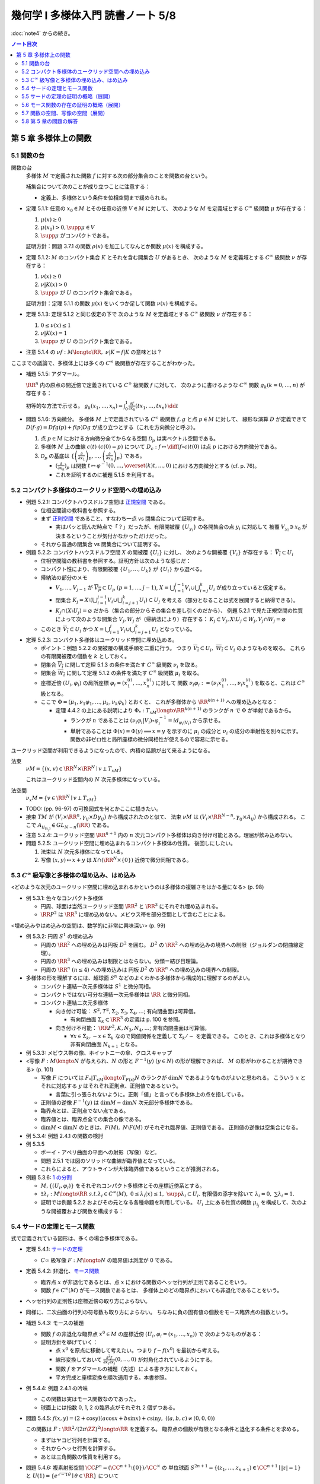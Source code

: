 ======================================================================
幾何学 I 多様体入門 読書ノート 5/8
======================================================================

:doc:`note4` からの続き。

.. contents:: ノート目次

第 5 章 多様体上の関数
======================================================================

5.1 関数の台
----------------------------------------------------------------------
関数の台
  多様体 :math:`M` で定義された関数 :math:`f` に対する次の部分集合のことを関数の台という。

  .. math::
     :nowrap:

     \begin{align*}
     \supp{f} = \overline{\{x \in M \mid f(x) \ne 0\}}
     \end{align*}

  補集合について次のことが成り立つことに注意する：

  .. math::
     :nowrap:

     \begin{align*}
     x \in M \setminus \supp{F} \Leftrightarrow \exists U \owns x: f(U) = \{0\}
     \end{align*}

  * 定義上、多様体という条件を位相空間まで緩められる。

* 定理 5.1.1: 任意の :math:`x_0 \in M` とその任意の近傍 :math:`V \in M` に対して、
  次のような :math:`M` を定義域とする :math:`C^\infty` 級関数 :math:`\mu` が存在する：

  #. :math:`\mu(x) \ge 0`
  #. :math:`\mu(x_0) > 0, \supp{\mu} \in V`
  #. :math:`\supp{\mu}` がコンパクトである。

  証明方針：問題 3.7.1 の関数 :math:`\rho(x)` を加工してなんとか関数 :math:`\mu(x)` を構成する。

* 定理 5.1.2: :math:`M` のコンパクト集合 :math:`K` とそれを含む開集合 :math:`U` があるとき、
  次のような :math:`M` を定義域とする :math:`C^\infty` 級関数 :math:`\nu` が存在する：

  #. :math:`\nu(x) \ge 0`
  #. :math:`\nu|K(x) > 0`
  #. :math:`\supp{\nu}` が :math:`U` のコンパクト集合である。

  証明方針：定理 5.1.1 の関数 :math:`\mu(x)` をいくつか足して関数 :math:`\nu(x)` を構成する。

* 定理 5.1.3: 定理 5.1.2 と同じ仮定の下で
  次のような :math:`M` を定義域とする :math:`C^\infty` 級関数 :math:`\nu` が存在する：

  #. :math:`0 \le \nu(x) \le 1`
  #. :math:`\nu|K(x) = 1`
  #. :math:`\supp{\nu}` が :math:`U` のコンパクト集合である。

* 注意 5.1.4 の :math:`\nu f: M \longto \RR,\ \nu|K = f|K` の意味とは？

ここまでの議論で、多様体上には多くの :math:`C^\infty` 級関数が存在することがわかった。

* 補題 5.1.5: アダマール。

  :math:`\RR^n` 内の原点の開近傍で定義されている :math:`C^\infty` 級関数 :math:`f` に対して、
  次のように書けるような :math:`C^\infty` 関数 :math:`g_k (k = 0, \dotsc, n)` が存在する：

  .. math::
     :nowrap:

     \begin{align*}
     f(x_1, \dotsc, x_n) & = f(0, \dotsc, 0) + \sum_{k = i}^{n}x_k g_k(x_1, \dotsc, x_n)\\
     \frac{\partial f}{\partial x_k}(0, \dotsc, 0) & = g_k(0, \dotsc, 0)
     \end{align*}

  初等的な方法で示せる。
  :math:`{ \displaystyle g_k(x_1, \dotsc, x_n) = \int_0^1 \frac{\partial f}{\partial x_k} (tx_1, \dotsc, tx_n)\,\dd{t}}`

* 問題 5.1.6: 方向微分。
  多様体 :math:`M` 上で定義されている :math:`C^\infty` 級関数 :math:`f, g` と点 :math:`p \in M` に対して、
  線形な演算 :math:`D` が定義できて :math:`D(f \cdot g) = Df g(p) + f(p) Dg` が成り立つとする（これを方向微分と呼ぶ）。

  #. 点 :math:`p \in M` における方向微分全てからなる空間 :math:`\mathcal{D}_p` は実ベクトル空間である。
  #. 多様体 :math:`M` 上の曲線 :math:`c(t)\ (c(0) = p)` について
     :math:`{ \displaystyle D_c: f \mapsto \diff{(f \circ c)}{t}(0)}` は点 :math:`p` における方向微分である。
  #. :math:`\mathcal{D}_p` の基底は :math:`{ \displaystyle
     \left\{
     \left(\frac{\partial}{\partial x_1} \right)_p,
     \dotsc,
     \left(\frac{\partial}{\partial x_n} \right)_p
     \right\}}` である。

     * :math:`{ \displaystyle \left(\frac{\partial}{\partial x_k} \right)_p}` は関数
       :math:`{ \displaystyle t \mapsto \varphi^{-1}(0, \dotsc, \overset{(k)}t, \dotsc, 0)}` における方向微分とする (cf. p. 76)。
     * これを証明するのに補題 5.1.5 を利用する。

5.2 コンパクト多様体のユークリッド空間への埋め込み
----------------------------------------------------------------------
* 例題 5.2.1: コンパクトハウスドルフ空間は `正規空間 <http://mathworld.wolfram.com/NormalSpace.html>`__ である。

  * 位相空間論の教科書を参照する。
  * まず `正則空間 <http://mathworld.wolfram.com/RegularSpace.html>`__ であること、すなわち一点 vs 閉集合について証明する。

    * 実はパッと読んだ時点で「？」だったが、有限開被覆 :math:`\{U_{y_i}\}` の各開集合の点 :math:`y_i` に対応して
      被覆 :math:`V_{y_i} \owns x_0` が決まるということが気付かなかっただけだった。

  * それから普通の閉集合 vs 閉集合について証明する。

* 例題 5.2.2: コンパクトハウスドルフ空間 :math:`X` の開被覆 :math:`\{U_i\}` に対し、
  次のような開被覆 :math:`\{V_i\}` が存在する：
  :math:`\overline{V_i} \subset U_i`

  * 位相空間論の教科書を参照する。証明方針は次のような感じだ：
  * コンパクト性により、有限開被覆 :math:`\{U_1, \dotsc, U_k\}` が :math:`\{U_i\}` から選べる。

  * 帰納法の部分のメモ

    * :math:`V_1, \dotsc, V_{j - 1}` が :math:`\overline{V_p} \subset U_p\ (p = 1, \dotsc, j - 1)`,
      :math:`{\displaystyle X = \bigcup_{i = 1}^{j - 1}V_i \cup \bigcup_{i = j}^k U_i}` が成り立っていると仮定する。

    * 閉集合 :math:`{ \displaystyle K_j = X \setminus \left(\bigcup_{i = 1}^{j - 1} V_i \cup \bigcup_{i = j + 1}^k U_i\right) \subset U_j}`
      を考える（部分となることは式を展開すると納得できる）。

    * :math:`K_j \cap (X \setminus U_j) = \varnothing` だから（集合の部分からその集合を差し引くのだから）、
      例題 5.2.1 で見た正規空間の性質によって次のような開集合 :math:`V_j, W_j` が（帰納法により）存在する：
      :math:`K_j \subset V_j, X \setminus U_j \subset W_j, V_j \cap W_j = \varnothing`

  * このとき :math:`\overline{V_i} \subset U_i` かつ
    :math:`{\displaystyle X = \bigcup_{i = 1}^j V_i \cup \bigcup_{i = j + 1}^k U_i}`
    となっている。

* 定理 5.2.3: コンパクト多様体はユークリッド空間に埋め込める。

  * ポイント：例題 5.2.2 の開被覆の構成手順を二重に行う。
    つまり :math:`\overline{V_i} \subset U_i,\ \overline{W_i} \subset V_i` のようなものを取る。
    これらの有限開被覆の個数を :math:`k` としておく。

  * 閉集合 :math:`\overline{V_i}` に関して定理 5.1.3 の条件を満たす :math:`C^\infty` 級関数 :math:`\nu_i` を取る。
  * 閉集合 :math:`\overline{W_i}` に関して定理 5.1.2 の条件を満たす :math:`C^\infty` 級関数 :math:`\mu_i` を取る。
  * 座標近傍 :math:`(U_i, \varphi_i)` の局所座標 :math:`\varphi_i = (x_1^{(i)}, \dotsc, x_n^{(i)})` に対して
    関数 :math:`\nu_i \varphi_i := (\nu_i x_1^{(i)}, \dotsc, \nu_i x_n^{(i)})` を取ると、これは :math:`C^\infty` 級となる。

  * ここで :math:`\Phi = (\mu_1, \nu_1 \varphi_1, \dotsc, \mu_k, \nu_k \varphi_k)` とおくと、
    これが多様体から :math:`\RR^{k(n + 1)}` への埋め込みとなる：

    * 定理 4.4.2 の上にある説明により :math:`\Phi_*: T_xM \longto \RR^{k(n + 1)}` のランクが
      :math:`n` で :math:`\Phi` が単射であるから。

      * ランクが :math:`n` であることは :math:`(\nu_i \varphi_i | V_i) \circ \varphi_i^{-1} = id_{\varphi_i(V_i)}` から示せる。
      * 単射であることは :math:`\Phi(x) = \Phi(y) \implies x = y` を示すのに
        :math:`\mu_i` の成分と :math:`\nu_i` の成分の単射性を別々に示す。
        関数の非ゼロ性と局所座標の微分同相性が使えるので容易に示せる。

ユークリッド空間が利用できるようになったので、内積の話題が出て来るようになる。

法束
  :math:`\nu M = \{(x, v) \in \RR^N \times \RR^N \mid v \perp T_xM \}`

  これはユークリッド空間内の :math:`N` 次元多様体になっている。

法空間
  :math:`\nu_x M = \{v \in \RR^N \mid v \perp T_xM \}`

* TODO: (pp. 96-97) の可換図式を何とかここに描きたい。
* 接束 :math:`TM` が :math:`(V_i \times \RR^n, \gamma_{ij} \times D\gamma_{ij})` から構成されたのと似て、
  法束 :math:`\nu M` は :math:`(V_i \times \RR^{N - n}, \gamma_{ij} \times A_{ij})` から構成される。
  ここで :math:`A_{ij_{(x_j)}} \in GL_{N - n}(\RR)` である。

* 注意 5.2.4: ユークリッド空間 :math:`\RR^{n + 1}` 内の
  :math:`n` 次元コンパクト多様体は向き付け可能とある。理屈が飲み込めない。

* 問題 5.2.5: ユークリッド空間に埋め込まれるコンパクト多様体の性質。
  後回しにしたい。

  #. 法束は :math:`N` 次元多様体になっている。
  #. 写像 :math:`(x, y) \mapsto x + y` は :math:`X \cap (\RR^N \times \{0\})` 近傍で微分同相である。

5.3 :math:`C^\infty` 級写像と多様体の埋め込み、はめ込み
----------------------------------------------------------------------
<どのような次元のユークリッド空間に埋め込まれるかというのは多様体の複雑さをはかる量になる> (p. 98)

* 例 5.3.1: 色々なコンパクト多様体

  * 円周、球面は当然ユークリッド空間 :math:`\RR^2` と :math:`\RR^3` にそれぞれ埋め込まれる。
  * :math:`\RR P^2` は :math:`\RR^3` に埋め込めない。メビウス帯を部分空間として含むことによる。

<埋め込みやはめ込みの空間は、数学的に非常に興味深い> (p. 99)

* 例 5.3.2: 円周 :math:`S^1` の埋め込み

  * 円周の :math:`\RR^2` への埋め込みは円板 :math:`D^2` を囲む。
    :math:`D^2` の :math:`\RR^2` への埋め込みの境界への制限（ジョルダンの閉曲線定理）。

  * 円周の :math:`\RR^3` への埋め込みは制限とはならない。分類＝結び目理論。
  * 円周の :math:`\RR^n\ (n \le 4)` への埋め込みは
    円板 :math:`D^2` の :math:`\RR^n` への埋め込みの境界への制限。

* 多様体の形を理解するには、超球面 :math:`S^n` などのよくわかる多様体から構成的に理解するのがよい。

  * コンパクト連結一次元多様体は :math:`S^1` と微分同相。
  * コンパクトではない可分な連結一次元多様体は :math:`\RR` と微分同相。
  * コンパクト連結二次元多様体

    * 向き付け可能： :math:`S^2, T^2, \Sigma_2, \Sigma_3, \Sigma_4, \dots`; 有向閉曲面は可算個。

      * 有向閉曲面 :math:`\Sigma_k \subset \RR^3` の定義は p. 100 を参照。

    * 向き付け不可能： :math:`\RR P^2, K, N_3, N_4, \dots`; 非有向閉曲面は可算個。
    
      * :math:`\forall x \in \Sigma_k, -x \in \Sigma_k` なので同値関係を定義して :math:`\Sigma_k/\sim` を定義できる。
        このとき、これは多様体となり非有向閉曲面 :math:`N_{k + 1}` となる。

* 例 5.3.3: メビウス帯の像、ホイットニーの傘、クロスキャップ

* <写像 :math:`F: M \longto N` が与えられ、:math:`N` の形と :math:`F^{-1}(y)\ (y \in N)` の形が理解できれば、
  :math:`M` の形がわかることが期待できる> (p. 101)

  * 写像 :math:`F` については :math:`F_*|T_xM \longto T_{F(x)}N` のランクが :math:`\dim N` であるようなものがよいと思われる。
    こういう :math:`x` とそれに対応する :math:`y` はそれぞれ正則点、正則値であるという。

    * 言葉に引っ張られないように。正則「値」と言っても多様体上の点を指している。

  * 正則値の逆像 :math:`F^{-1}(y)` は :math:`\dim M - \dim N` 次元部分多様体である。
  * 臨界点とは、正則点でない点である。
  * 臨界値とは、臨界点全ての集合の像である。
  * :math:`\dim M < \dim N` のときは、:math:`F(M),\ N \setminus F(M)` がそれぞれ臨界値、正則値である。
    正則値の逆像は空集合になる。

* 例 5.3.4: 例題 2.4.1 の関数の検討
* 例 5.3.5

  * ポーイ・アペリ曲面の平面への射影（写像）など。
  * 問題 2.5.1 では図のソリッドな曲線が臨界値となっている。
  * これらによると、アウトラインが大体臨界値であるということが推測される。

* 例題 5.3.6: `1 の分割 <http://mathworld.wolfram.com/PartitionofUnity.html>`__

  * :math:`M, \{(U_i, \varphi_i)\}` をそれぞれコンパクト多様体とその座標近傍系とする。
  * :math:`\exists \lambda_i: M \longto \RR\ s.t. \lambda_i \in C^\infty(M),\ 0 \le \lambda_i(x) \le 1,\ \supp{\lambda_i} \subset U_i.`
    有限個の添字を除いて :math:`\lambda_i = 0,\ \sum \lambda_i = 1.`

  * 証明では例題 5.2.2 およびその元となる各種命題を利用している。
    :math:`U_i` 上にある性質の関数 :math:`\mu_{i_j}` を構成して、次のような開被覆および関数を構成する：

    .. math::
       :nowrap:

       \begin{gather*}
       \lambda_{i_{i_j}} = \dfrac{\mu_{i_j}} {\sum_{l = 1}^k \mu_{i_l}},\
       \{U_{i_j}\},\
       \overline{V_{i_j}} \subset U_{i_j},\
       \mu_{i_j}|\overline{V_{i_j}} > 0,\
       \supp \mu_{i_j} \subset U_{i_j}.
       \end{gather*}

5.4 サードの定理とモース関数
----------------------------------------------------------------------
式で定義されている図形は、多くの場合多様体である。

* 定理 5.4.1: `サードの定理 <http://mathworld.wolfram.com/SardsTheorem.html>`__

  * :math:`C\infty` 級写像 :math:`F: M \longto N` の臨界値は測度が 0 である。

* 定義 5.4.2: 非退化、`モース関数 <http://mathworld.wolfram.com/MorseFunction.html>`__

  * 臨界点 :math:`x` が非退化であるとは、点 :math:`x` における関数のヘッセ行列が正則であることをいう。
  * 関数 :math:`f \in C^\infty(M)` がモース関数であるとは、
    多様体上のどの臨界点においても非退化であることをいう。

* ヘッセ行列の正則性は座標近傍の取り方によらない。
* 同様に、二次曲面の行列の符号数も取り方によらない。
  ちなみに負の固有値の個数をモース臨界点の指数という。

* 補題 5.4.3: モースの補題

  * 関数 :math:`f` の非退化な臨界点 :math:`x^0 \in M` の座標近傍 :math:`(U_i, \varphi_i = (x_1, \dotsc, x_n))` で
    次のようなものがある：

    .. math::
       :nowrap:

       \begin{align*}
       (f \circ \varphi_i^{-1})(x_1, \dotsc, x_n) = f(x^0) - \sum_{i = 1}^k x_i^2 + \sum_{i = k + 1}^n x_i^2.
       \end{align*}

  * 証明方針を挙げていく：

    * 点 :math:`x^0` を原点に移動して考えたい。つまり :math:`f - f(x^0)` を最初から考える。
    * 線形変換しておいて :math:`\displaystyle \frac{\partial^2 f}{\partial x_i \partial x_j}(0, \dotsc, 0)` が対角化されているようにする。
    * 関数 :math:`f` をアダマールの補題（先述）による書き方にしておく。
    * 平方完成と座標変換を順次適用する。本書参照。

* 例 5.4.4: 例題 2.4.1 の吟味

  * この関数は実はモース関数なのであった。
  * 球面上には指数 0, 1, 2 の臨界点がそれぞれ 2 個ずつある。

* 問題 5.4.5: :math:`f(x, y) = (2 + \cos y)(a\cos x + b \sin x) + c \sin y,\ ((a, b, c) \ne (0, 0, 0))`

  この関数は :math:`F: \RR^2/(2\pi\ZZ)^2 \longto \RR` を定義する。
  臨界点の個数が有限となる条件と退化する条件とを求める。

  * まずはヤコビ行列を計算する。
  * それからヘッセ行列を計算する。
  * あとは三角関数の性質を利用する。

* 問題 5.4.6: 複素射影空間 :math:`\CC P^n = (\CC^{n + 1} \setminus \{0\})/\CC^\times` の
  単位球面 :math:`S^{2n + 1} = \{(z_1, \dotsc, z_{n + 1}) \in \CC^{n + 1} \mid \lvert z \rvert = 1\}` と
  :math:`U(1) = \{e^{\sqrt{-1}\theta} \mid \theta \in \RR\}` について

  直球のような設問。この問題は理解していないといけない。

  * :math:`g \in U(1)` に対して :math:`(g, z) \mapsto (gz_1, \dotsc, gz_n)` とすると、これは群の作用となる。
  * :math:`S^{2n + 1} \overset{i}{\longto} \CC^{n + 1}\setminus\{0\} \overset{p}{\longto} \CC P^n` のランクはいくらか。
    ただし :math:`i,\ p` は包含写像と射影である。
  * 次に示す関数は :math:`F: \CC P^n \longto \RR` を誘導する：

    .. math::
       :nowrap:

       \begin{align*}
       f(z) = \frac{\displaystyle \sum_{k = 1}^{n + 1} k \lvert z_k \rvert ^2}{\displaystyle \sum_{k = 1}^{n + 1} \lvert z_k \rvert ^2}.
       \end{align*}

  * :math:`F` の臨界点は :math:`F_*: T_x \CC P^n \longto \RR` がゼロとなる
    :math:`x \in \CC P^n` である。

  * ヘッセ行列を求める。

* ほとんどすべての射影がモース関数である (p. 107)。

* 問題 5.4.8: 問題 5.2.5 の続き。後回しにしたい。

  * 同じ記号を引き続き用いる上で、次の仮定を追加する：

    * :math:`i: M \longto \RR^N` を包含写像、
    * :math:`\operatorname{pr}_2: \RR^N \longto \RR^N` を第二成分への射影、
    * :math:`L: \RR^N \longto \RR` を線形写像 :math:`{\displaystyle L(\bm x) = \sum_{i = 1}^N a_i x_i}` とする。

  * :math:`\bm a \in \RR^N` が :math:`\operatorname{pr}_2|X` の正則値であることと、
    :math:`L \circ i` がモース関数であることは同値である。

5.5 サードの定理の証明の概略（展開）
----------------------------------------------------------------------
証明のアウトラインが記されている。どうも測度論、例えばフビニの定理の知識を要するようだ。

5.6 モース関数の存在の証明の概略（展開）
----------------------------------------------------------------------
定理 5.2.3 と問題 5.4.8 を合わせるとモース関数の存在を示すことができる (p. 111)。

5.7 関数の空間、写像の空間（展開）
----------------------------------------------------------------------
関数空間 :math:`C^\infty(M)` の位相を何か定義して、コンパクト多様体上のモース関数の性質を述べたい。

以下で使用する記号として

* :math:`\{(U_i, \varphi_i = (x_1^{(i)}, \dotsc, x_n^{(i)}))\}` を有限座標近傍系、
* :math:`V_i \subset \overline{V_i} \subset U_i,\ \{V_i\}_{i = 1, \dotsc, k}` を開被覆

とする。

目標は :math:`C^r` 位相というものを定めること、つまり関数 :math:`f \in C^\infty(M)` の
:math:`\eps > 0` 近傍 :math:`N_\eps^r = N_\eps^r(f, \{V_i\})` を定めること。

.. math::
   :nowrap:

   \begin{gather*}
   N_\eps^r(f, \{V_i\}) = \left\{
       f + h \in C^\infty(M)
       \mid s \le r,\ 
       \lVert D^s((h \circ \varphi_i^{-1})|\varphi_i(\overline{V_i})) \rVert < \eps
   \right\}.
   \end{gather*}

「ヤコビ行列の :math:`s \le r` 乗のノルムが抑えられる」の意。
ノルムが具体的に何であるかを述べていない気がする。何か読み落としているか？

* 補題 5.7.1: 有限座標近傍系を別のものにしても :math:`C^r` 位相は等しい。

  証明に使用する記号を定義しておく。

  * 別の座標近傍系をダッシュを付けて表し、座標は :math:`y_i` で表す。
  * 座標変換をいつものように :math:`\gamma_{ij} = (\varphi_i \circ \varphi_j^{-1})|\varphi_j'(U_i \cap U_j')` で表す。
    :math:`h \circ \varphi_j'^{-1} = (h \circ \varphi_i^{-1}) \circ \gamma_{ij}` のようになる。

  帰納法で示せば良いようだ。

  * :math:`r = 0` のときは :math:`N_\eps^0(f_i, \{V_i\}) = N_\eps^0(f_i, \{V_j'\})` は成り立つ（なぜ？）
  * :math:`r = 1` のとき：

    * :math:`D(h \circ \varphi_j'^{-1}) = D(h \circ \varphi_i^{-1}) \circ \gamma_{ij} D\gamma_{ij}` であり、
    * そして :math:`N_\eps^1(f, \{V_i\}) \subset N_K^1(f, \{V_j'\})` を満たす
      :math:`\eps` に依存する正の数 :math:`K` が下のようにしてとれるので成り立つ：

      .. math::
         :nowrap:

         \begin{gather*}
         K = \max_{i, j}
         \max_{x \in \varphi_j'(\overline{V_i} \cap \overline{V_j}')}
         \lVert D\gamma_{ij(x)}\rVert.
         \end{gather*}

      添字が有限個であることと、各 :math:`\overline{V_i} \cap \overline{V_j}'` がコンパクトであることによる。

      * 行列のノルムを :math:`\displaystyle \lVert A \rVert = \sup_{x \ne 0}\frac{\lVert A \bm{x} \rVert}{ \lVert \bm{x} \rVert}` とする。

  * :math:`r = 2` のときは p. 104 のような（ここにはとても記せられない）計算をして
    :math:`N_\eps^2(f, \{V_i\}) \subset N_K^2(f, \{V_j'\})` を満たす
    :math:`\eps` 依存の正数 :math:`K` を取れることを示す。

  * 一般の :math:`r = s` のときは、chain rule を順次実行して、
    上記の場合の成立を根拠に成り立つことを示す。

    * `ファー・ディ・ブルーノの公式 <http://mathworld.wolfram.com/FaadiBrunosFormula.html>`__
      という、合成写像の高次の微分を書き下すやり方がある。

* 定義 5.7.2: コンパクト多様体に関する関数空間 :math:`f \in C^\infty(M)` の :math:`C^r` 位相。
* 注意 5.7.3: コンパクトでない多様体の場合について。
* 定理 5.7.4: :math:`f \in C^\infty(M)` の :math:`C^2` 位相で、モース関数全体は開かつ稠密。

コンパクト多様体間の写像全体の空間 :math:`C^\infty(M, N)` についても :math:`C^r` 位相を考えられる。

* 多様体 :math:`N` の有限局所座標系を :math:`\{(W_j, \psi_j)\}` とする。

  * このとき次のような開被覆 :math:`\{V_{ji}\}` が存在するのであった：
    :math:`V_{ji} \subset \overline{V_{ji}} \subset U_i \cap F^{-1}(W_j).`

  * 開近傍の取り方は次のようになる：

    .. math::
       :nowrap:

       \begin{gather*}
       N_\eps^r(F, \{V_{ji}\}, \{W_j\}) = \left\{
           H \in C^\infty(M, N)
           \mid s \le r,\ 
           \forall i, j,
           \lVert D^s((\psi_j \circ H \circ \varphi_i^{-1} - \psi_j \circ F \circ \varphi_i^{-1})|\varphi_i(\overline{V_{ji}})) \rVert < \eps
       \right\}.
       \end{gather*}

    :math:`\varphi_i(\overline{V_{ji}})` はコンパクトゆえ、上の長い関数 :math:`\varphi_i(\overline{V_{ji}}) \longto \psi_j(V_j) \subset \RR^n`
    に近い :math:`C^\infty` 写像の像は :math:`\psi_j(V_j)` にあり、微分が定義できる。

  * :math:`C^r` 位相は各有限座標近傍系のとり方によらない。

写像の空間の開かつ稠密な集合は横断性を考えることで与えられる (p. 115)。

* 定理 5.7.6: 横断性定理。
  :math:`C^\infty(M, N)` の :math:`C^1` 位相において、
  :math:`N` の部分多様体 :math:`L` を横断的な写像は開かつ稠密である。

  * :math:`F \in C^\infty(M, N)` について :math:`F(x) \in L` ならば
    :math:`F_*(T_x(M)) + T_{F(x)}L = T_{F(x)}N` が成り立つものの性質に関する定理。

  * 証明では線形代数の何かをまず利用する。
  * 途中、サードの定理を必要とする。

* 注意 5.7.7: :math:`F: M \longto N` が :math:`L \subset N` と横断的ならば、
  :math:`F^{-1}(L)` は :math:`M` の余次元が :math:`L` のそれに等しいような部分多様体である。

* 注意 5.7.8: これは何を言っているのかわからない。
  包含写像の一方を近似する写像と取り替えると横断的となるとは？

5.8 第 5 章の問題の解答
----------------------------------------------------------------------
TBW

----

:doc:`note6` へ。
